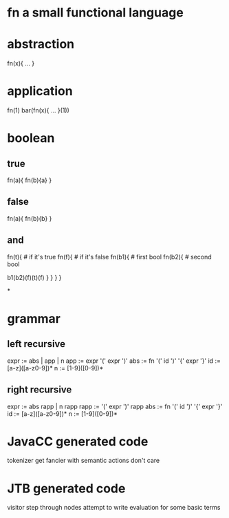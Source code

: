 * fn a small functional language
* abstraction

  fn(x){ ... }

* application

  fn(1)
  bar(fn(x){ ... }(1))

* boolean

** true

  fn(a){ fn(b){a} }

** false

  fn(a){ fn(b){b} }

** and

  fn(t){  # if it's true
    fn(f){ # if it's false
      fn(b1){ # first bool
        fn(b2){ # second bool
          # if b1 is true then it will return b2
          # otherwise the b1 is false and so b1 & b2 is false
          # if b1 is true and b2 is true then t
          # otherwise f
          b1(b2)(f)(t)(f)
        }
      }
    }
  }

*

* grammar
** left recursive

expr := abs | app | n
app  := expr '(' expr ')'
abs  := fn '(' id ')' '{' expr '}'
id   := [a-z]([a-z0-9])*
n    := [1-9]([0-9])*

** right recursive

expr := abs rapp | n rapp
rapp := '(' expr ')' rapp
abs  := fn '(' id ')' '{' expr '}'
id   := [a-z]([a-z0-9])*
n    := [1-9]([0-9])*

* JavaCC generated code

tokenizer
get fancier with semantic actions
don't care

* JTB generated code

visitor
step through nodes
attempt to write evaluation for some basic terms
